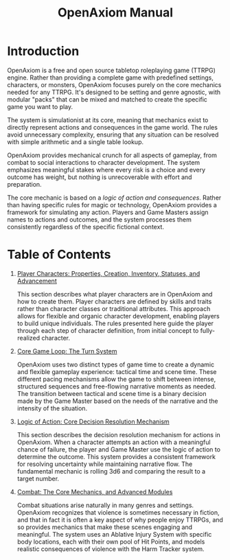 #+TITLE: OpenAxiom Manual
#+OPTIONS: H:6 toc:3

* Introduction
:PROPERTIES:
:ID:       1A2B3C4D-5E6F-7A8B-9C0D-1E2F3A4B5C6D
:END:

OpenAxiom is a free and open source tabletop roleplaying game (TTRPG) engine. Rather than providing a complete game with predefined settings, characters, or monsters, OpenAxiom focuses purely on the core mechanics needed for any TTRPG. It's designed to be setting and genre agnostic, with modular "packs" that can be mixed and matched to create the specific game you want to play.

The system is simulationist at its core, meaning that mechanics exist to directly represent actions and consequences in the game world. The rules avoid unnecessary complexity, ensuring that any situation can be resolved with simple arithmetic and a single table lookup.

OpenAxiom provides mechanical crunch for all aspects of gameplay, from combat to social interactions to character development. The system emphasizes meaningful stakes where every risk is a choice and every outcome has weight, but nothing is unrecoverable with effort and preparation.

The core mechanic is based on a /logic of action and consequences/. Rather than having specific rules for magic or technology, OpenAxiom provides a framework for simulating any action. Players and Game Masters assign names to actions and outcomes, and the system processes them consistently regardless of the specific fictional context.

* Table of Contents
:PROPERTIES:
:ID:       2B3C4D5E-6F7A-8B9C-0D1E-2F3A4B5C6D7E
:END:

1. [[file:player_characters.html][Player Characters: Properties, Creation, Inventory, Statuses, and Advancement]]

   This section describes what player characters are in OpenAxiom and how to create them. Player characters are defined by skills and traits rather than character classes or traditional attributes. This approach allows for flexible and organic character development, enabling players to build unique individuals. The rules presented here guide the player through each step of character definition, from initial concept to fully-realized character.

2. [[file:core_game_loop.html][Core Game Loop: The Turn System]]

   OpenAxiom uses two distinct types of game time to create a dynamic and flexible gameplay experience: tactical time and scene time. These different pacing mechanisms allow the game to shift between intense, structured sequences and free-flowing narrative moments as needed. The transition between tactical and scene time is a binary decision made by the Game Master based on the needs of the narrative and the intensity of the situation.

3. [[file:logic_of_action.html][Logic of Action: Core Decision Resolution Mechanism]]

   This section describes the decision resolution mechanism for actions in OpenAxiom. When a character attempts an action with a meaningful chance of failure, the player and Game Master use the logic of action to determine the outcome. This system provides a consistent framework for resolving uncertainty while maintaining narrative flow. The fundamental mechanic is rolling 3d6 and comparing the result to a target number.

4. [[file:combat.org][Combat: The Core Mechanics, and Advanced Modules]]

   Combat situations arise naturally in many genres and settings. OpenAxiom recognizes that violence is sometimes necessary in fiction, and that in fact it is often a key aspect of why people enjoy TTRPGs, and so provides mechanics that make these scenes engaging and meaningful. The system uses an Ablative Injury System with specific body locations, each with their own pool of Hit Points, and models realistic consequences of violence with the Harm Tracker system.
